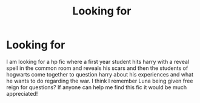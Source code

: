 #+TITLE: Looking for

* Looking for
:PROPERTIES:
:Author: MockjayHp
:Score: 1
:DateUnix: 1611555184.0
:DateShort: 2021-Jan-25
:FlairText: What's That Fic?
:END:
I am looking for a hp fic where a first year student hits harry with a reveal spell in the common room and reveals his scars and then the students of hogwarts come together to question harry about his experiences and what he wants to do regarding the war. I think I remember Luna being given free reign for questions? If anyone can help me find this fic it would be much appreciated!

